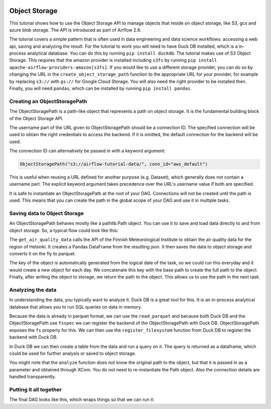  .. Licensed to the Apache Software Foundation (ASF) under one
    or more contributor license agreements.  See the NOTICE file
    distributed with this work for additional information
    regarding copyright ownership.  The ASF licenses this file
    to you under the Apache License, Version 2.0 (the
    "License"); you may not use this file except in compliance
    with the License.  You may obtain a copy of the License at

 ..   http://www.apache.org/licenses/LICENSE-2.0

 .. Unless required by applicable law or agreed to in writing,
    software distributed under the License is distributed on an
    "AS IS" BASIS, WITHOUT WARRANTIES OR CONDITIONS OF ANY
    KIND, either express or implied.  See the License for the
    specific language governing permissions and limitations
    under the License.




Object Storage
==============

This tutorial shows how to use the Object Storage API to manage objects that
reside on object storage, like S3, gcs and azure blob storage. The API is introduced
as part of Airflow 2.8.

The tutorial covers a simple pattern that is often used in data engineering and
data science workflows: accessing a web api, saving and analyzing the result. For the
tutorial to work you will need to have Duck DB installed, which is a in-process
analytical database. You can do this by running ``pip install duckdb``. The tutorial
makes use of S3 Object Storage. This requires that the amazon provider is installed
including ``s3fs`` by running ``pip install apache-airflow-providers-amazon[s3fs]``.
If you would like to use a different storage provider, you can do so by changing the
URL in the ``create_object_storage_path`` function to the appropriate URL for your
provider, for example by replacing ``s3://`` with ``gs://`` for Google Cloud Storage.
You will also need the right provider to be installed then. Finally, you will need
``pandas``, which can be installed by running ``pip install pandas``.


Creating an ObjectStoragePath
-----------------------------

The ObjectStoragePath is a path-like object that represents a path on object storage.
It is the fundamental building block of the Object Storage API.

.. exampleinclude:: /../../airflow/example_dags/tutorial_objectstorage.py
    :language: python
    :start-after: [START create_object_storage_path]
    :end-before: [END create_object_storage_path]

The username part of the URL given to ObjectStoragePath should be a connection ID.
The specified connection will be used to obtain the right credentials to access
the backend. If it is omitted, the default connection for the backend will be used.

The connection ID can alternatively be passed in with a keyword argument:

.. code-block:: python

    ObjectStoragePath("s3://airflow-tutorial-data/", conn_id="aws_default")

This is useful when reusing a URL defined for another purpose (e.g. Dataset),
which generally does not contain a username part. The explicit keyword argument
takes precedence over the URL's username value if both are specified.

It is safe to instantiate an ObjectStoragePath at the root of your DAG. Connections
will not be created until the path is used. This means that you can create the
path in the global scope of your DAG and use it in multiple tasks.

Saving data to Object Storage
-----------------------------

An ObjectStoragePath behaves mostly like a pathlib.Path object. You can
use it to save and load data directly to and from object storage. So, a typical
flow could look like this:

.. exampleinclude:: /../../airflow/example_dags/tutorial_objectstorage.py
    :language: python
    :start-after: [START get_air_quality_data]
    :end-before: [END get_air_quality_data]

The ``get_air_quality_data`` calls the API of the Finnish Meteorological Institute
to obtain the air quality data for the region of Helsinki. It creates a
Pandas DataFrame from the resulting json. It then saves the data to object storage
and converts it on the fly to parquet.

The key of the object is automatically generated from the logical date of the task,
so we could run this everyday and it would create a new object for each day. We
concatenate this key with the base path to create the full path to the object. Finally,
after writing the object to storage, we return the path to the object. This allows
us to use the path in the next task.

Analyzing the data
------------------

In understanding the data, you typically want to analyze it. Duck DB is a great
tool for this. It is an in-process analytical database that allows you to run
SQL queries on data in memory.

Because the data is already in parquet format, we can use the ``read_parquet`` and
because both Duck DB and the ObjectStoragePath use ``fsspec`` we can register the
backend of the ObjectStoragePath with Duck DB. ObjectStoragePath exposes the ``fs``
property for this. We can then use the ``register_filesystem`` function from Duck DB
to register the backend with Duck DB.

In Duck DB we can then create a table from the data and run a query on it. The
query is returned as a dataframe, which could be used for further analysis or
saved to object storage.

.. exampleinclude:: /../../airflow/example_dags/tutorial_objectstorage.py
    :language: python
    :start-after: [START analyze]
    :end-before: [END analyze]

You might note that the ``analyze`` function does not know the original
path to the object, but that it is passed in as a parameter and obtained
through XCom. You do not need to re-instantiate the Path object. Also
the connection details are handled transparently.

Putting it all together
-----------------------

The final DAG looks like this, which wraps things so that we can run it:

.. exampleinclude:: /../../airflow/example_dags/tutorial_objectstorage.py
    :language: python
    :start-after: [START tutorial]
    :end-before: [END tutorial]
